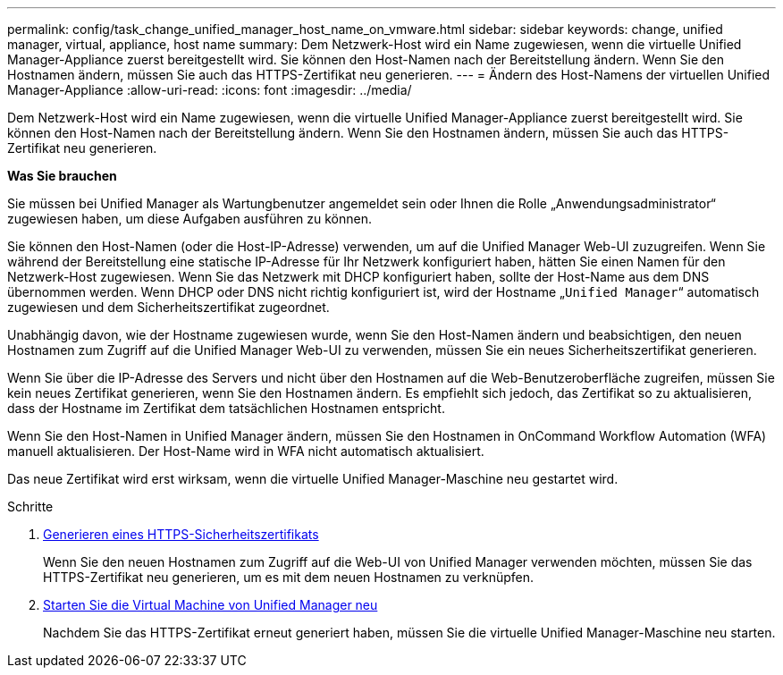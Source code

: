 ---
permalink: config/task_change_unified_manager_host_name_on_vmware.html 
sidebar: sidebar 
keywords: change, unified manager, virtual, appliance, host name 
summary: Dem Netzwerk-Host wird ein Name zugewiesen, wenn die virtuelle Unified Manager-Appliance zuerst bereitgestellt wird. Sie können den Host-Namen nach der Bereitstellung ändern. Wenn Sie den Hostnamen ändern, müssen Sie auch das HTTPS-Zertifikat neu generieren. 
---
= Ändern des Host-Namens der virtuellen Unified Manager-Appliance
:allow-uri-read: 
:icons: font
:imagesdir: ../media/


[role="lead"]
Dem Netzwerk-Host wird ein Name zugewiesen, wenn die virtuelle Unified Manager-Appliance zuerst bereitgestellt wird. Sie können den Host-Namen nach der Bereitstellung ändern. Wenn Sie den Hostnamen ändern, müssen Sie auch das HTTPS-Zertifikat neu generieren.

*Was Sie brauchen*

Sie müssen bei Unified Manager als Wartungbenutzer angemeldet sein oder Ihnen die Rolle „Anwendungsadministrator“ zugewiesen haben, um diese Aufgaben ausführen zu können.

Sie können den Host-Namen (oder die Host-IP-Adresse) verwenden, um auf die Unified Manager Web-UI zuzugreifen. Wenn Sie während der Bereitstellung eine statische IP-Adresse für Ihr Netzwerk konfiguriert haben, hätten Sie einen Namen für den Netzwerk-Host zugewiesen. Wenn Sie das Netzwerk mit DHCP konfiguriert haben, sollte der Host-Name aus dem DNS übernommen werden. Wenn DHCP oder DNS nicht richtig konfiguriert ist, wird der Hostname „`Unified Manager`“ automatisch zugewiesen und dem Sicherheitszertifikat zugeordnet.

Unabhängig davon, wie der Hostname zugewiesen wurde, wenn Sie den Host-Namen ändern und beabsichtigen, den neuen Hostnamen zum Zugriff auf die Unified Manager Web-UI zu verwenden, müssen Sie ein neues Sicherheitszertifikat generieren.

Wenn Sie über die IP-Adresse des Servers und nicht über den Hostnamen auf die Web-Benutzeroberfläche zugreifen, müssen Sie kein neues Zertifikat generieren, wenn Sie den Hostnamen ändern. Es empfiehlt sich jedoch, das Zertifikat so zu aktualisieren, dass der Hostname im Zertifikat dem tatsächlichen Hostnamen entspricht.

Wenn Sie den Host-Namen in Unified Manager ändern, müssen Sie den Hostnamen in OnCommand Workflow Automation (WFA) manuell aktualisieren. Der Host-Name wird in WFA nicht automatisch aktualisiert.

Das neue Zertifikat wird erst wirksam, wenn die virtuelle Unified Manager-Maschine neu gestartet wird.

.Schritte
. xref:task_generate_an_https_security_certificate_ocf.adoc[Generieren eines HTTPS-Sicherheitszertifikats]
+
Wenn Sie den neuen Hostnamen zum Zugriff auf die Web-UI von Unified Manager verwenden möchten, müssen Sie das HTTPS-Zertifikat neu generieren, um es mit dem neuen Hostnamen zu verknüpfen.

. xref:task_restart_unified_manager_virtual_machine.adoc[Starten Sie die Virtual Machine von Unified Manager neu]
+
Nachdem Sie das HTTPS-Zertifikat erneut generiert haben, müssen Sie die virtuelle Unified Manager-Maschine neu starten.


